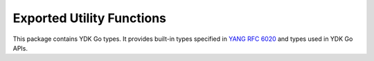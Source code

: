 .. _types-utility:

Exported Utility Functions
==========================

.. go:package:: ydk/types
    :synopsis: YDK Types

This package contains YDK Go types. It provides built-in types specified in
`YANG RFC 6020 <https://tools.ietf.org/html/rfc6020>`_ and types used in YDK Go APIs.

.. attribute:: EntitySlice

    A slice of :go:struct:`Entity`

.. function:: (s EntitySlice) Len()

    :return: The length of given slice
    :rtype: ``int``

.. function:: (s EntitySlice) Less(i, j int)

    :return: If the Entity at index i is less than the one at index j
    :rtype: ``bool``

.. function:: (s EntitySlice) Swap(i, j int)

    Swaps the Entities at indices i and j

.. function:: GetRelativeEntityPath(current_node Entity, ancestor Entity, path string)

    :param current_node: (:go:struct:`Entity`)
    :param ancestor: (:go:struct:`Entity`)
    :param path: A Go ``string``
    :return: The relative entity path
    :rtype: A Go ``string``

.. function:: IsSet(Filter YFilter)

    :param Filter: :ref:`YFilter <y-filter>`
    :return: If the given yfilter is set (not equal to NotSet)
    :rtype: ``bool``

.. function:: EntityEqual(x, y Entity)

    :param x: (:go:struct:`Entity`)
    :param y: (:go:struct:`Entity`)
    :return: If the entities x and y and their children are equal in value
    :rtype: ``bool``
